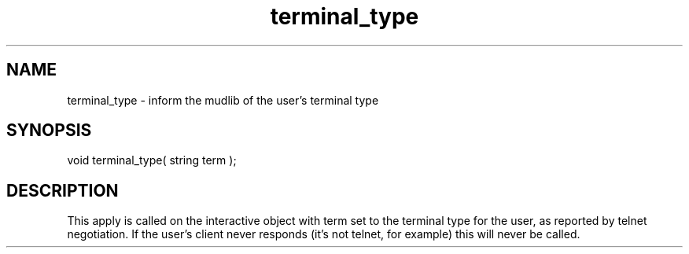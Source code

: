 .\"inform the mudlib of the user's terminal type
.TH terminal_type 4 "19 Nov 1994" MudOS "Driver Applies"

.SH NAME
terminal_type - inform the mudlib of the user's terminal type

.SH SYNOPSIS
void terminal_type( string term );

.SH DESCRIPTION
This apply is called on the interactive object with term set to the
terminal type for the user, as reported by telnet negotiation.  If the
user's client never responds (it's not telnet, for example) this will
never be called.

